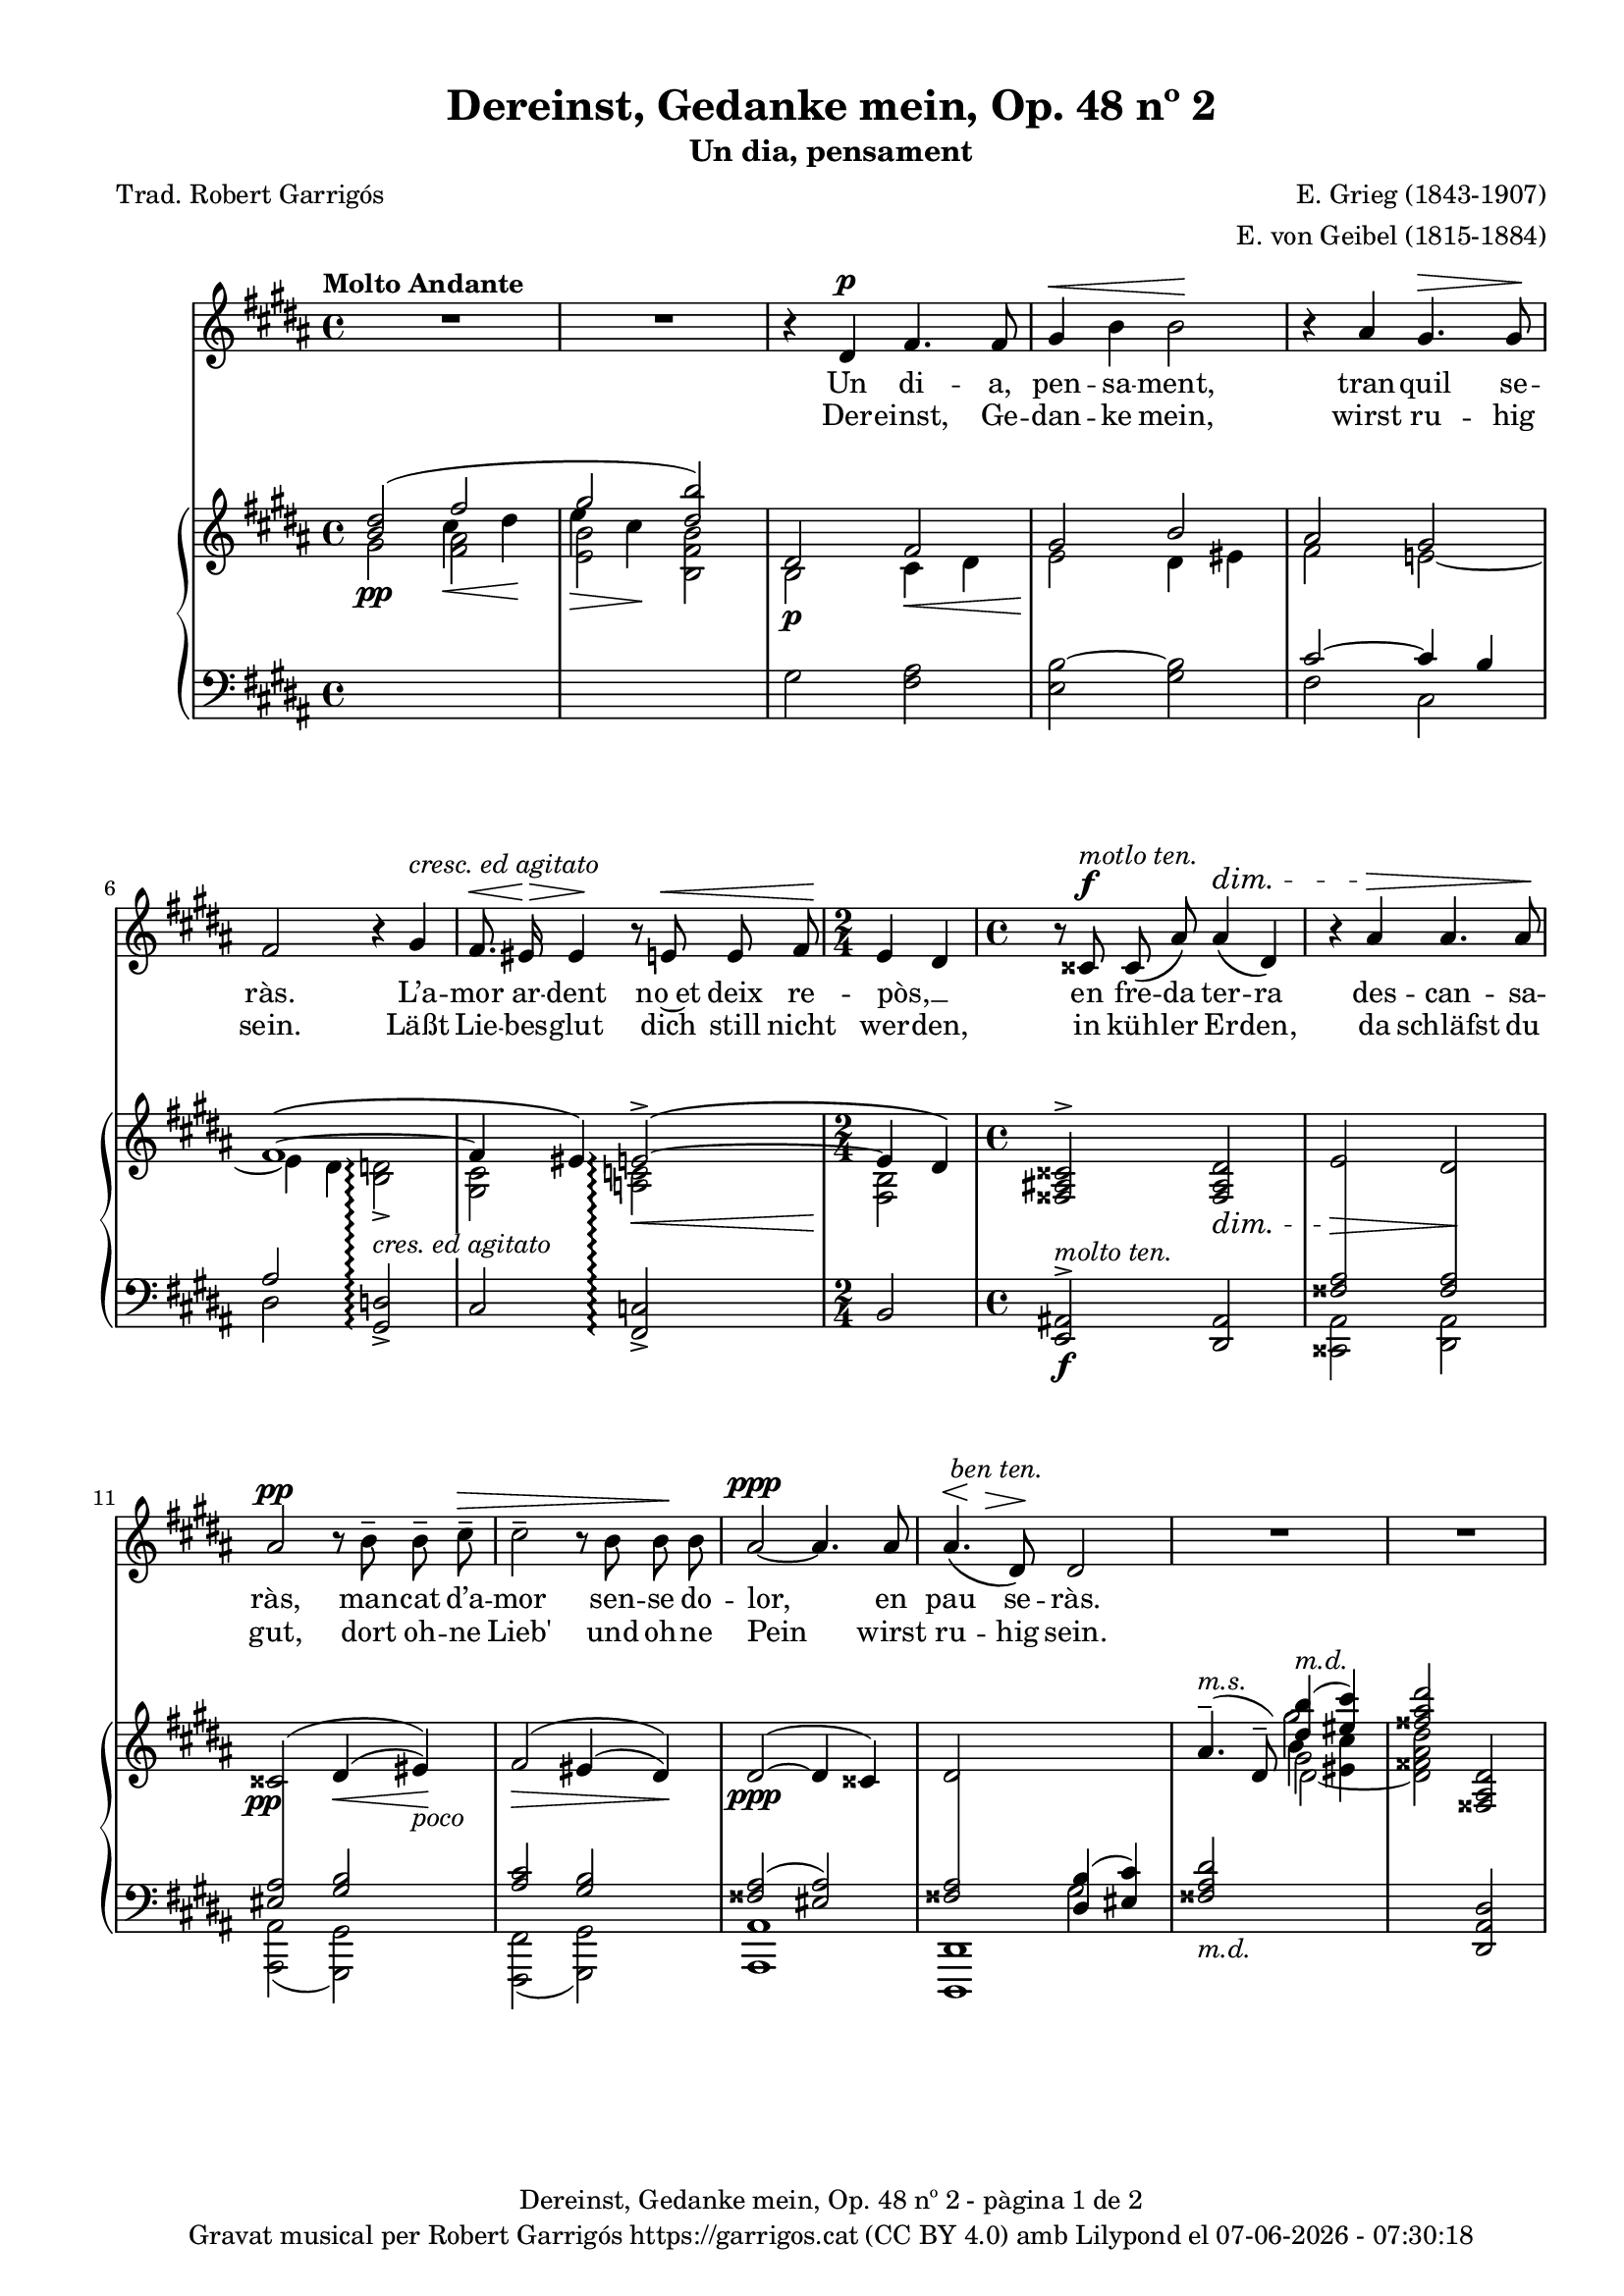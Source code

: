 \version "2.24.3"
\language "english"

#(set-global-staff-size 17.5)
data = #(strftime "%d-%m-%Y - %H:%M:%S" (localtime (current-time)))


\paper {
  set-paper-size = "a4"
  top-margin = 10
  left-margin = 15
  indent = 10
  max-systems-per-page = 6
  score-system-spacing =
  #'((basic-distance . 12)
     (minimum-distance . 6)
     (padding . 1)
     (stretchability . 12))
  markup-system-spacing =
  #'((minimum-distance . 20))
  system-system-spacing =
  #'((minimum-distance . 20))
  % annotate-spacing = ##t
  % print-all-headers = ##t
  % print-first-page-number = ##t
  oddFooterMarkup = \markup {
    \center-column {
      \line { \fromproperty #'header:title "- pàgina" \fromproperty #'page:page-number-string "de" \concat {\page-ref #'lastPage "0" "?"} }
      \fill-line { \fromproperty #'header:copyright }
    }
  }
  evenFooterMarkup = \markup {
    \center-column {
      \line { \fromproperty #'header:title "- pàgina" \fromproperty #'page:page-number-string "de" \concat {\page-ref #'lastPage "0" "?"} }
      \fill-line { \fromproperty #'header:copyright }
    }
  }
}

\header {
  title = "Dereinst, Gedanke mein, Op. 48 nº 2"
  subtitle = "Un dia, pensament"
  composer = "E. Grieg (1843-1907)"
  arranger = "E. von Geibel (1815-1884)"
  % instrument = "localinstrument"
  % meter = "localmetre"
  % opus = "localopus"
  % piece = "localpiece"
  poet = "Trad. Robert Garrigós"
  tagline = ##f
  copyright = \markup {
    \center-column {
      \line { "Gravat musical per Robert Garrigós" \with-url #"https://garrigos.cat" "https://garrigos.cat" \with-url #"https://creativecommons.org/licenses/by/4.0/deed.ca" "(CC BY 4.0)" "amb" \with-url #"https://lilypond.org" "Lilypond" "el" \data }
      % \line { "Creative Commons Attribution 4.0 International (CC BY 4.0)" }
    }
  }
}

global = {
  % \overrideTimeSignatureSettings
  % 4/4        % timeSignatureFraction
  % 1/4        % baseMomentFraction
  % 2,2        % beatStructure
  % #'()       % beamExceptions
  \key gs \minor
  \time 4/4
  \tempo "Molto Andante"
  \set Score.tempoHideNote = ##t
  \tempo 4=60
  \set PianoStaff.connectArpeggios = ##t

}


melody = \relative c' {
  \clef treble
  \global

  | R1
  | R1
  | r4 ds4^\p fs4. fs8
  | gs4^\< b b2\!
  | r4 as gs4.^\> gs8\!
  | fs2 r4 gs^\markup {\italic "cresc. ed agitato"}
  | fs8.^\<\! es16^\> es4\! r8 e!8^\< e fs
  | \time 2/4 \!e4 ds
  | \time 4/4 r8 css8^\f^\markup {\italic "motlo ten."} css\( as'\) as4^\dim\( ds,\)
  | r4 as'^\> as4. as8\!
  | as2^\pp r8 b^- b^- cs^-^\>
  | cs2^- r8 b b\! b
  | as2~^\ppp as4. as8
  | << as4.\( {s8^\<^\markup {\italic " ben ten."} s8 \!s8^\>}>> ds,8\)\! ds2
  | R1
  | R1
  | r4 ds4^\p fs4. fs8
  | gs4^\<( b) b2\!
  | r4 as^> r4 gs8^\> gs8\!
  | <<
    { \voiceOne fs2 }
    \new Voice = "split1" { \voiceTwo \tweak font-size -3 fs4 \tweak font-size -4 fs}
  >>
  \oneVoice
  r8 fs8^\markup {\italic "cresc. ed agitato"} fs ^\<gs
  | fs4\! ^\> es4\! r8 e!8^\< e8. fs16
  | \time 2/4 \!e4^\( ds\)
  | \time 4/4 r8 css8^\f^\markup {\italic "molto ten."} css\( as'\) as4^\dim\( ds,\)
  | r4 as'^\> as4. as8\!
  % | as2^\pp r8 b^- b^- cs^-^\>
  | | <<
    { \voiceOne as2^\pp }
    \new Voice = "split1" { \voiceTwo \tweak font-size -3 as4 \tweak font-size -4 as}
  >>
  \oneVoice
  r8 b^- b^- cs^-^\>
  | cs4^- cs4 r8 b b\! b
  | as2~^\ppp as4. as8
  | << as4.\( {s8^\<^\markup {\italic " ben ten."} s8 \!s8^\>}>> ds,8\)\! ds2
  | R1
  | R1
  | R1
}

catala = \lyricmode {
  Un di -- a,
  pen -- sa -- ment,
  tran -- quil se -- ràs.

  L’a -- mor ar -- dent
  no~et deix re -- pòs, __ _
  en fre -- da ter -- ra
  des -- can -- sa -- ràs,
  man -- cat d’a -- mor
  sen -- se do -- lor,
  en pau se -- ràs.

  A -- llò que~en vi -- da
  mai vas tro -- bar,
  a -- llò que~en vi -- da
  mai vas tro -- bar, __ _
  quan si -- gui fo -- sa,
  se’t do -- na -- rà,
  sen -- se fe -- ri -- des
  sen -- se do -- lor,
  en pau se -- ràs.
}

alemany = \lyricmode {
  Der -- einst,
  Ge -- dan -- ke mein,
  wirst ru -- hig sein.

  Läßt Lie -- bes -- glut
  dich still nicht wer -- den,
  in küh -- ler Er -- den,
  da schläfst du gut,
  dort oh -- ne Lieb'
  und oh -- ne Pein
  wirst ru -- hig sein.

  Was du im Le -- ben
  nicht hast ge -- \once \override LyricText.self-alignment-X = #LEFT "fun - den,"
  was du im Le -- ben
  nicht hast ge -- fun -- den,
  wenn es ent -- schwun -- den,
  wird's dir ge -- \once \override LyricText.self-alignment-X = #LEFT "ge - ben,"
  sann oh -- ne Wun -- den
  und oh -- ne Pein
  wirst ru -- hig sein.
}

upper = \relative c'' {
  \clef treble
  \global
  % \stemNeutral
  | <<
    \new Voice
    { \voiceOne  <b ds>2 (\once \override NoteColumn.force-hshift = #-1 fs'2 | \once \override NoteColumn.force-hshift = #-1 gs2  <ds b'>)}
    { \voiceTwo   s2 \once \override NoteColumn.force-hshift = #-1.5 cs4\< ds\! | \once \override NoteColumn.force-hshift = #-1.4 e4\> cs\!}
  >>
  | <<
    {ds,2 fs | gs2 b}
    \\
    {b,2\p cs4\< ds4 | e2\! ds4 es}
  >>
  | <<
    \new Voice
    { \voiceOne as2 gs | fs1~\( | fs4 es\) e!2~^>\(\arpeggio | e4 ds4\) }
    { \voiceTwo fs2 e!~ | e4 ds <b d!>2_>\arpeggio | <gs cs>2 <a! c!>2\arpeggio\< | <fs b>2\! }
  >>
  | \time 4/4 \stemUp <fss as! css>2^> <fss as ds>2_\dim
  | e'2\> ds\!
  | \once \override DynamicText.X-offset = #-1.7 css2^\=1(\pp ds4^(\< es)\=1)\!_\markup {\italic poco}
  | fs2^\=1(\> es4^\=2( ds\=2)\=1)\!
  | ds2^~^(\ppp ds4 css)
  | <<
    {ds2 \change Staff = "lower" <ds, b'>4( <es cs'>4)}
    \\
    {s2 \change Staff = "lower" gs2}
  >>
  %15
  | <<
    {
      \change Staff = "lower" <fss as ds>2_\markup {\italic "m.d."}
      \change Staff = "upper" \once \override NoteColumn.force-hshift = #.5 <ds'' b'>4(^\markup{\italic "m.d."} <es cs'>4)
    }
    \\
    {s2 gs2}
  >>
  | <fss as ds>2 <fss,, as ds>2
  | <<
    {ds'2 fs | gs2 b}
    \\
    {b,2\p cs4\< ds4 | e2\! ds4 es}
  >>
  | <<
    \new Voice
    { \voiceOne as2 gs | fs1~\( | fs4 es\) e!2~^>\(\arpeggio | e4 ds4\) }
    { \voiceTwo fs2 e!~ | e4 ds <b d!>2_>\arpeggio | <gs cs>2 <a! c!>2\arpeggio\< | <fs b>2\! }
  >>
  | \time 4/4 \stemUp <fss as! css>2^> <fss as ds>2_\dim
  | e'2\> ds\!
  | \once \override DynamicText.X-offset = #-1.7 css2^\=1(\pp ds4^(\< es)\=1)\!_\markup {\italic poco}
  | fs2^\=1(\> es4^\=2( ds\=2)\=1)\!
  | ds2^~^(\ppp ds4 css)
  | <<
    {ds2 \change Staff = "lower" <ds, b'>4( <es cs'>4)}
    \\
    {s2 \change Staff = "lower" gs2}
  >>
  | <<
    {
      \change Staff = "lower" <fss as ds>2_\markup {\italic "m.d."}
      \change Staff = "upper" \once \override NoteColumn.force-hshift = #.5 <ds'' b'>4(^\markup{\italic "m.d."} <es cs'>4)
    }
    \\
    {s2 gs2}
  >>
  | <fss as ds>2  <fss,, as ds>2^-^(
  | \once \override Script.Y-offset = #1.5 <fss as ds>1^-) \bar "|."

}

lower = \relative c {
  \clef bass
  \global

  | \change Staff = "upper" \stemDown gs''2\pp  <fs as>
  | \change Staff = "upper" \stemDown <e b'> <b fs' b>
  | \change Staff = "lower" gs2 <fs as>
  | <e b'~>2 <gs b>2
  %5
  | <<
    \new Voice
    { \voiceOne cs2~ cs4 b | as2 }
    { \voiceTwo fs2 cs | ds2 }
  >>

  \stemUp <gs, d'!>2_>\arpeggio^\markup{\whiteout \italic "cres. ed agitato"}
  | cs2 <fs, c'!>2\arpeggio_>
  | \time 2/4 b2
  | \time 4/4 <e, as!>2^>\f^\markup {\italic "molto ten."} <ds as'>2
  %10
  | <<
    {\crossStaff {<fss' as>2 <fss as>2}}
    \\
    {<css, as'>2 <ds as'>2}
  >>
  | <<
    { \crossStaff { <es' as>2 } <gs b>2 }
    \\
    { <as,, as'>2( <gs gs'>2) }
  >>
  | <<
    {<as'' cs>2 <gs b>2}
    \\
    {<fs,, fs'>2( <gs gs'>2)}
  >>
  | <<
    {<fss'' as>2( <es as>2)}
    \\
    {<as, as,>1}
  >>
  |<<
    {\crossStaff {<fss' as>2} s2}
    \\
    {<ds,, ds'>1}
  >>
  %15
  | <<
    {
      \change Staff = "upper" as''''4.^-(^\markup{\italic "m.s."} ds,8^-)  \stemDown \once \override NoteColumn.force-hshift = #.1 b'4 <es, cs'>4
      | s1
    }
    \\
    { s2 \change Staff = "upper" \once \override NoteColumn.force-hshift = #.5 gs2 | s1}
    \\
    { s2 \change Staff = "upper" \stemDown \once \override NoteColumn.force-hshift = #.8 ds2_~ | \change Staff ="upper" \stemDown <ds fss as ds>2 \change Staff = "lower" \stemUp <ds,, as' ds>2}
  >>
  | \change Staff = "lower" gs'2 <fs as>
  | <e b'~>2 <gs b>2
  %20
  | <<
    \new Voice
    { \voiceOne cs2~ cs4 b | as2 }
    { \voiceTwo fs2 cs | ds2 }
  >>

  \stemUp <gs, d'!>2_>\arpeggio^\markup{\whiteout \pad-markup #0.5 \italic "cres. ed agitato"}
  | cs2 <fs, c'!>2\arpeggio_>
  | \time 2/4 b2
  | \time 4/4 <e, as!>2^>\f^\markup {\italic "molto ten."} <ds as'>2
  | <<
    {\crossStaff {<fss' as>2 <fss as>2}}
    \\
    {<css, as'>2 <ds as'>2}
  >>
  %25
  | <<
    { \crossStaff { <es' as>2 } <gs b>2 }
    \\
    { <as,, as'>2( <gs gs'>2) }
  >>
  | <<
    {<as'' cs>2 <gs b>2}
    \\
    {<fs,, fs'>2( <gs gs'>2)}
  >>
  | <<
    {<fss'' as>2( <es as>2)}
    \\
    {<as, as,>1}
  >>
  |<<
    {\crossStaff {<fss' as>2} s2}
    \\
    {<ds,, ds'>1}
  >>
  | <<
    {
      \change Staff = "upper" as''''4.^-(^\markup{\italic "m.s."} ds,8^-)  \stemDown \once \override NoteColumn.force-hshift = #.1 b'4 <es, cs'>4
      | s1 | s1
    }
    \\
    { s2 \change Staff = "upper" \once \override NoteColumn.force-hshift = #.5 gs2 | s1 | s1}
    \\
    { s2 \change Staff = "upper" \stemDown \once \override NoteColumn.force-hshift = #.8 ds2_~ | \change Staff ="upper" \stemDown <ds fss as ds>2 \change Staff = "lower" \stemUp <ds,, as' ds>2_-_( <ds as' ds>1_-)}
  >>


  \label #'lastPage
}

\score {
  <<
    \new Voice = "mel" { \autoBeamOff \melody }
    % \new Lyrics \lyricsto mel \text
    \new Lyrics \lyricsto "mel" \catala
    \new Lyrics \lyricsto "mel" \alemany
    \new PianoStaff <<
      \new Staff = "upper" \upper
      \new Staff = "lower" \lower
    >>
  >>
  \layout {
    \context { \Staff \RemoveEmptyStaves }
    \context { \PianoStaff \consists "Span_stem_engraver"}
  }
  \midi { }
}

